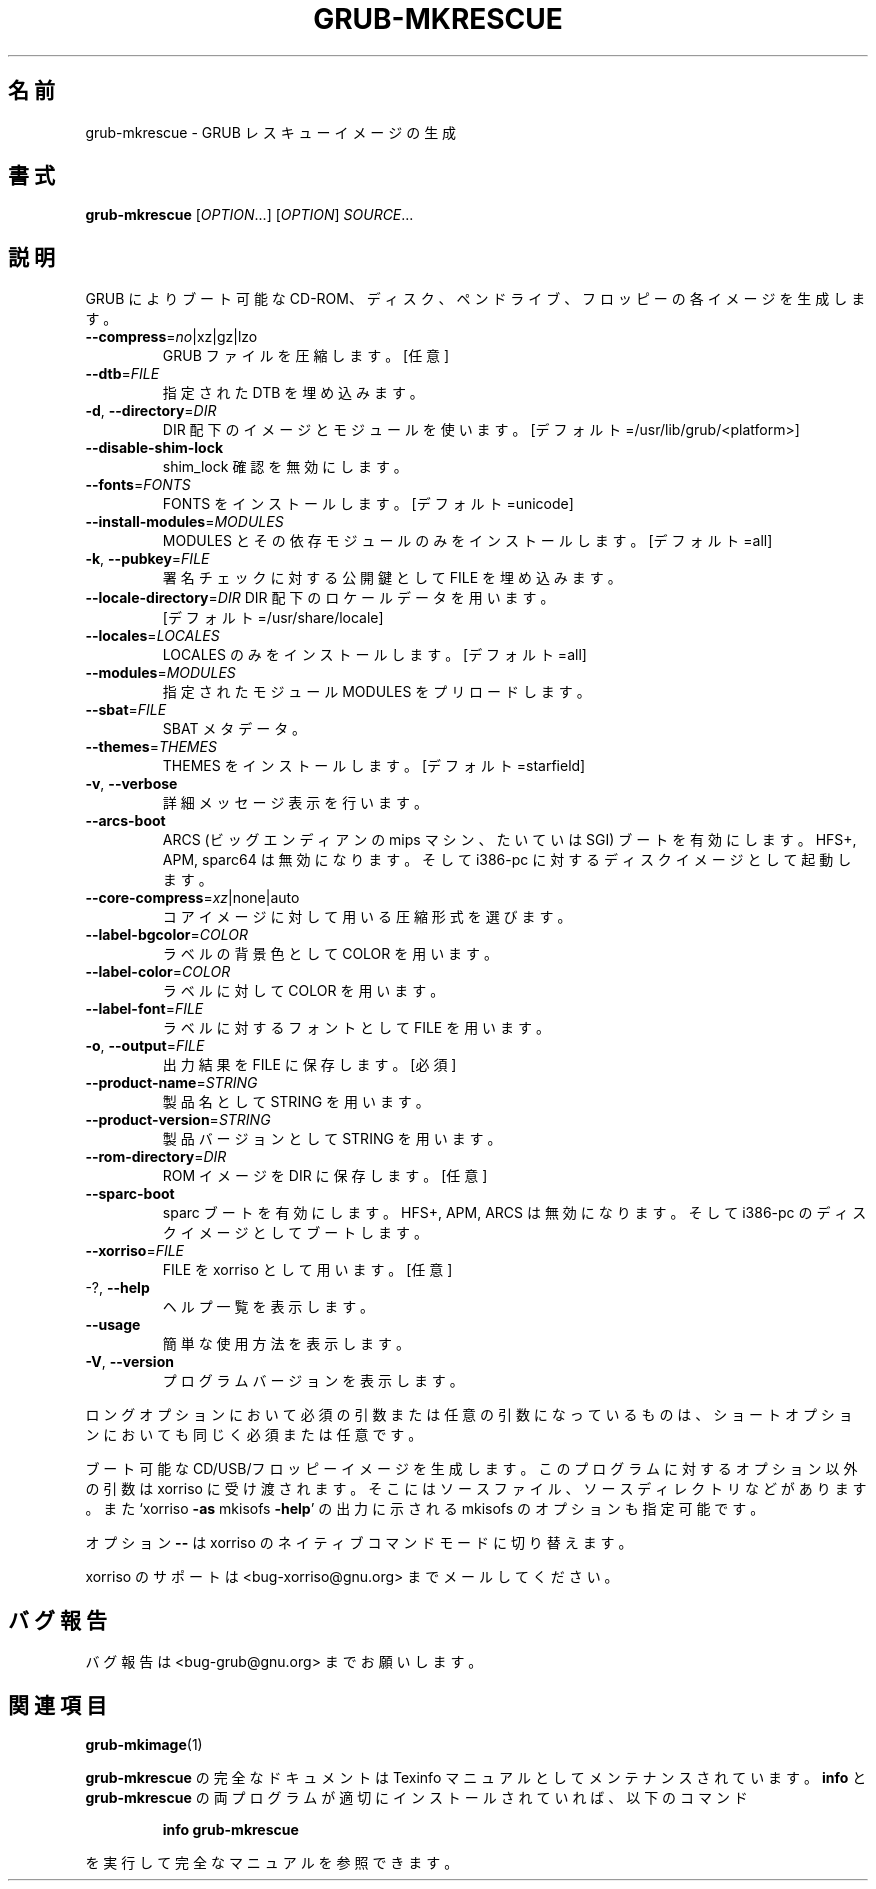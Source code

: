 .\" DO NOT MODIFY THIS FILE!  It was generated by help2man 1.48.5.
.\"*******************************************************************
.\"
.\" This file was generated with po4a. Translate the source file.
.\"
.\"*******************************************************************
.\"
.\" translated for 2.06, 2022-06-04 ribbon <ribbon@users.osdn.me>
.\"
.TH GRUB\-MKRESCUE 1 2021/10 "GRUB 2.06" ユーザーコマンド
.SH 名前
grub\-mkrescue \- GRUB レスキューイメージの生成
.SH 書式
\fBgrub\-mkrescue\fP [\fI\,OPTION\/\fP...] [\fI\,OPTION\/\fP] \fI\,SOURCE\/\fP...
.SH 説明
GRUB によりブート可能な CD\-ROM、ディスク、ペンドライブ、フロッピーの各イメージを生成します。
.TP 
\fB\-\-compress\fP=\fI\,no\/\fP|xz|gz|lzo
GRUB ファイルを圧縮します。 [任意]
.TP 
\fB\-\-dtb\fP=\fI\,FILE\/\fP
指定された DTB を埋め込みます。
.TP 
\fB\-d\fP, \fB\-\-directory\fP=\fI\,DIR\/\fP
DIR 配下のイメージとモジュールを使います。 [デフォルト=/usr/lib/grub/<platform>]
.TP 
\fB\-\-disable\-shim\-lock\fP
shim_lock 確認を無効にします。
.TP 
\fB\-\-fonts\fP=\fI\,FONTS\/\fP
FONTS をインストールします。 [デフォルト=unicode]
.TP 
\fB\-\-install\-modules\fP=\fI\,MODULES\/\fP
MODULES とその依存モジュールのみをインストールします。 [デフォルト=all]
.TP 
\fB\-k\fP, \fB\-\-pubkey\fP=\fI\,FILE\/\fP
署名チェックに対する公開鍵として FILE を埋め込みます。
.TP 
\fB\-\-locale\-directory\fP=\fI\,DIR\/\fP DIR 配下のロケールデータを用います。
[デフォルト=/usr/share/locale]
.TP 
\fB\-\-locales\fP=\fI\,LOCALES\/\fP
LOCALES のみをインストールします。 [デフォルト=all]
.TP 
\fB\-\-modules\fP=\fI\,MODULES\/\fP
指定されたモジュール MODULES をプリロードします。
.TP 
\fB\-\-sbat\fP=\fI\,FILE\/\fP
SBAT メタデータ。
.TP 
\fB\-\-themes\fP=\fI\,THEMES\/\fP
THEMES をインストールします。 [デフォルト=starfield]
.TP 
\fB\-v\fP, \fB\-\-verbose\fP
詳細メッセージ表示を行います。
.TP 
\fB\-\-arcs\-boot\fP
ARCS (ビッグエンディアンの mips マシン、たいていは SGI) ブートを有効にします。 HFS+, APM, sparc64
は無効になります。 そして i386\-pc に対するディスクイメージとして起動します。
.TP 
\fB\-\-core\-compress\fP=\fI\,xz\/\fP|none|auto
コアイメージに対して用いる圧縮形式を選びます。
.TP 
\fB\-\-label\-bgcolor\fP=\fI\,COLOR\/\fP
ラベルの背景色として COLOR を用います。
.TP 
\fB\-\-label\-color\fP=\fI\,COLOR\/\fP
ラベルに対して COLOR を用います。
.TP 
\fB\-\-label\-font\fP=\fI\,FILE\/\fP
ラベルに対するフォントとして FILE を用います。
.TP 
\fB\-o\fP, \fB\-\-output\fP=\fI\,FILE\/\fP
出力結果を FILE に保存します。 [必須]
.TP 
\fB\-\-product\-name\fP=\fI\,STRING\/\fP
製品名として STRING を用います。
.TP 
\fB\-\-product\-version\fP=\fI\,STRING\/\fP
製品バージョンとして STRING を用います。
.TP 
\fB\-\-rom\-directory\fP=\fI\,DIR\/\fP
ROM イメージを DIR に保存します。 [任意]
.TP 
\fB\-\-sparc\-boot\fP
sparc ブートを有効にします。 HFS+, APM, ARCS は無効になります。 そして i386\-pc のディスクイメージとしてブートします。
.TP 
\fB\-\-xorriso\fP=\fI\,FILE\/\fP
FILE を xorriso として用います。 [任意]
.TP 
\-?, \fB\-\-help\fP
ヘルプ一覧を表示します。
.TP 
\fB\-\-usage\fP
簡単な使用方法を表示します。
.TP 
\fB\-V\fP, \fB\-\-version\fP
プログラムバージョンを表示します。
.PP
ロングオプションにおいて必須の引数または任意の引数になっているものは、 ショートオプションにおいても同じく必須または任意です。
.PP
ブート可能な CD/USB/フロッピーイメージを生成します。 このプログラムに対するオプション以外の引数は xorriso に受け渡されます。
そこにはソースファイル、 ソースディレクトリなどがあります。 また `xorriso \fB\-as\fP mkisofs \fB\-help\fP' の出力に示される
mkisofs のオプションも指定可能です。
.PP
オプション \fB\-\-\fP は xorriso のネイティブコマンドモードに切り替えます。
.PP
xorriso のサポートは <bug\-xorriso@gnu.org> までメールしてください。
.SH バグ報告
バグ報告は <bug\-grub@gnu.org> までお願いします。
.SH 関連項目
\fBgrub\-mkimage\fP(1)
.PP
\fBgrub\-mkrescue\fP の完全なドキュメントは Texinfo マニュアルとしてメンテナンスされています。\fBinfo\fP と
\fBgrub\-mkrescue\fP の両プログラムが適切にインストールされていれば、以下のコマンド
.IP
\fBinfo grub\-mkrescue\fP
.PP
を実行して完全なマニュアルを参照できます。
